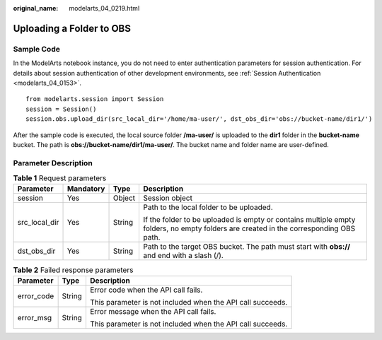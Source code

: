 :original_name: modelarts_04_0219.html

.. _modelarts_04_0219:

Uploading a Folder to OBS
=========================

Sample Code
-----------

In the ModelArts notebook instance, you do not need to enter authentication parameters for session authentication. For details about session authentication of other development environments, see :ref:`Session Authentication <modelarts_04_0153>`.

::

   from modelarts.session import Session
   session = Session()
   session.obs.upload_dir(src_local_dir='/home/ma-user/', dst_obs_dir='obs://bucket-name/dir1/')

After the sample code is executed, the local source folder **/ma-user/** is uploaded to the **dir1** folder in the **bucket-name** bucket. The path is **obs://bucket-name/dir1/ma-user/**. The bucket name and folder name are user-defined.

Parameter Description
---------------------

.. table:: **Table 1** Request parameters

   +-----------------+-----------------+-----------------+---------------------------------------------------------------------------------------------------------------------------------------+
   | Parameter       | Mandatory       | Type            | Description                                                                                                                           |
   +=================+=================+=================+=======================================================================================================================================+
   | session         | Yes             | Object          | Session object                                                                                                                        |
   +-----------------+-----------------+-----------------+---------------------------------------------------------------------------------------------------------------------------------------+
   | src_local_dir   | Yes             | String          | Path to the local folder to be uploaded.                                                                                              |
   |                 |                 |                 |                                                                                                                                       |
   |                 |                 |                 | If the folder to be uploaded is empty or contains multiple empty folders, no empty folders are created in the corresponding OBS path. |
   +-----------------+-----------------+-----------------+---------------------------------------------------------------------------------------------------------------------------------------+
   | dst_obs_dir     | Yes             | String          | Path to the target OBS bucket. The path must start with **obs://** and end with a slash (/).                                          |
   +-----------------+-----------------+-----------------+---------------------------------------------------------------------------------------------------------------------------------------+

.. table:: **Table 2** Failed response parameters

   +-----------------------+-----------------------+------------------------------------------------------------+
   | Parameter             | Type                  | Description                                                |
   +=======================+=======================+============================================================+
   | error_code            | String                | Error code when the API call fails.                        |
   |                       |                       |                                                            |
   |                       |                       | This parameter is not included when the API call succeeds. |
   +-----------------------+-----------------------+------------------------------------------------------------+
   | error_msg             | String                | Error message when the API call fails.                     |
   |                       |                       |                                                            |
   |                       |                       | This parameter is not included when the API call succeeds. |
   +-----------------------+-----------------------+------------------------------------------------------------+

